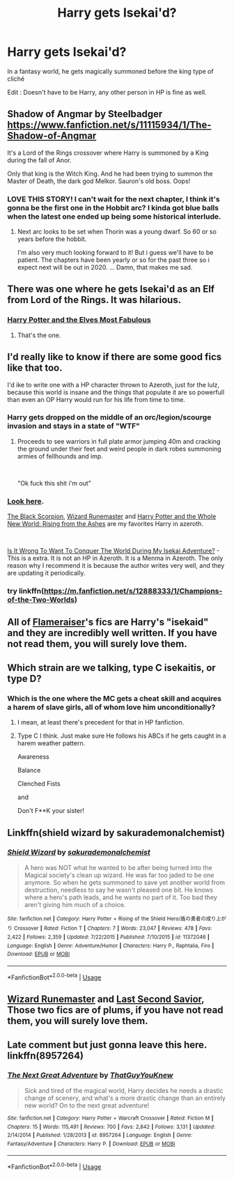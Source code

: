 #+TITLE: Harry gets Isekai'd?

* Harry gets Isekai'd?
:PROPERTIES:
:Author: Viloxity
:Score: 18
:DateUnix: 1563269549.0
:DateShort: 2019-Jul-16
:FlairText: Request
:END:
In a fantasy world, he gets magically summoned before the king type of cliché

Edit : Doesn't have to be Harry, any other person in HP is fine as well.


** Shadow of Angmar by Steelbadger [[https://www.fanfiction.net/s/11115934/1/The-Shadow-of-Angmar]]

It's a Lord of the Rings crossover where Harry is summoned by a King during the fall of Anor.

Only that king is the Witch King. And he had been trying to summon the Master of Death, the dark god Melkor. Sauron's old boss. Oops!
:PROPERTIES:
:Author: Torlov
:Score: 14
:DateUnix: 1563287565.0
:DateShort: 2019-Jul-16
:END:

*** LOVE THIS STORY! I can't wait for the next chapter, I think it's gonna be the first one in the Hobbit arc? I kinda got blue balls when the latest one ended up being some historical interlude.
:PROPERTIES:
:Author: CorruptedFlame
:Score: 3
:DateUnix: 1563404011.0
:DateShort: 2019-Jul-18
:END:

**** Next arc looks to be set when Thorin was a young dwarf. So 60 or so years before the hobbit.

I'm also very much looking forward to it! But i guess we'll have to be patient. The chapters have been yearly or so for the past three so i expect next will be out in 2020. ... Damn, that makes me sad.
:PROPERTIES:
:Author: Torlov
:Score: 3
:DateUnix: 1563406548.0
:DateShort: 2019-Jul-18
:END:


** There was one where he gets Isekai'd as an Elf from Lord of the Rings. It was hilarious.
:PROPERTIES:
:Author: PM_ME_IBUKI_SUIKA
:Score: 5
:DateUnix: 1563280325.0
:DateShort: 2019-Jul-16
:END:

*** [[https://www.fanfiction.net/s/11120132/1/Harry-Potter-and-the-Elves-Most-Fabulous][Harry Potter and the Elves Most Fabulous]]
:PROPERTIES:
:Author: ElDaniWar
:Score: 3
:DateUnix: 1563351159.0
:DateShort: 2019-Jul-17
:END:

**** That's the one.
:PROPERTIES:
:Author: PM_ME_IBUKI_SUIKA
:Score: 1
:DateUnix: 1563351515.0
:DateShort: 2019-Jul-17
:END:


** I'd really like to know if there are some good fics like that too.

I'd ike to write one with a HP character thrown to Azeroth, just for the lulz, because this world is insane and the things that populate it are so powerfull than even an OP Harry would run for his life from time to time.
:PROPERTIES:
:Author: Laenthis
:Score: 2
:DateUnix: 1563287016.0
:DateShort: 2019-Jul-16
:END:

*** Harry gets dropped on the middle of an orc/legion/scourge invasion and stays in a state of "WTF"
:PROPERTIES:
:Author: Mestrehunter
:Score: 2
:DateUnix: 1563327727.0
:DateShort: 2019-Jul-17
:END:

**** Proceeds to see warriors in full plate armor jumping 40m and cracking the ground under their feet and weird people in dark robes summoning armies of fellhounds and imp.

​

"Ok fuck this shit i'm out"
:PROPERTIES:
:Author: Laenthis
:Score: 2
:DateUnix: 1563360786.0
:DateShort: 2019-Jul-17
:END:


*** [[https://www.fanfiction.net/Harry-Potter-and-Warcraft-Crossovers/224/1035/?&srt=4&r=10&len=10&c2=1][Look here]].

[[https://www.fanfiction.net/s/6348826/1/The-Black-Scorpion][The Black Scorpion]], [[https://www.fanfiction.net/s/8933408/1/Wizard-Runemaster][Wizard Runemaster]] and [[https://www.fanfiction.net/s/10005918/1/Harry-Potter-and-the-Whole-New-World-Rising-from-the-Ashes][Harry Potter and the Whole New World: Rising from the Ashes]] are my favorites Harry in azeroth.

​

[[https://www.fanfiction.net/s/13303484/1/Is-It-Wrong-To-Want-To-Conquer-The-World-During-My-Isekai-Adventure][Is It Wrong To Want To Conquer The World During My Isekai Adventure?]] - This is a extra. It is not an HP in Azeroth. It is a Menma in Azeroth. The only reason why I recommend it is because the author writes very well, and they are updating it periodically.
:PROPERTIES:
:Author: ElDaniWar
:Score: 1
:DateUnix: 1563351509.0
:DateShort: 2019-Jul-17
:END:


*** try linkffn([[https://m.fanfiction.net/s/12888333/1/Champions-of-the-Two-Worlds]])
:PROPERTIES:
:Author: natus92
:Score: 1
:DateUnix: 1563360633.0
:DateShort: 2019-Jul-17
:END:


** All of [[https://www.fanfiction.net/u/2591156/Flameraiser][Flameraiser]]'s fics are Harry's "isekaid" and they are incredibly well written. If you have not read them, you will surely love them.
:PROPERTIES:
:Author: ElDaniWar
:Score: 2
:DateUnix: 1563351675.0
:DateShort: 2019-Jul-17
:END:


** Which strain are we talking, type C isekaitis, or type D?
:PROPERTIES:
:Author: Geairt_Annok
:Score: 2
:DateUnix: 1563272116.0
:DateShort: 2019-Jul-16
:END:

*** Which is the one where the MC gets a cheat skill and acquires a harem of slave girls, all of whom love him unconditionally?
:PROPERTIES:
:Author: rek-lama
:Score: 8
:DateUnix: 1563277449.0
:DateShort: 2019-Jul-16
:END:

**** I mean, at least there's precedent for that in HP fanfiction.
:PROPERTIES:
:Author: ForwardDiscussion
:Score: 9
:DateUnix: 1563289220.0
:DateShort: 2019-Jul-16
:END:


**** Type C I think. Just make sure He follows his ABCs if he gets caught in a harem weather pattern.

Awareness

Balance

Clenched Fists

and

Don't F**K your sister!
:PROPERTIES:
:Author: Geairt_Annok
:Score: 2
:DateUnix: 1563353021.0
:DateShort: 2019-Jul-17
:END:


** Linkffn(shield wizard by sakurademonalchemist)
:PROPERTIES:
:Author: LiriStorm
:Score: 1
:DateUnix: 1563298591.0
:DateShort: 2019-Jul-16
:END:

*** [[https://www.fanfiction.net/s/11372046/1/][*/Shield Wizard/*]] by [[https://www.fanfiction.net/u/912889/sakurademonalchemist][/sakurademonalchemist/]]

#+begin_quote
  A hero was NOT what he wanted to be after being turned into the Magical society's clean up wizard. He was far too jaded to be one anymore. So when he gets summoned to save yet another world from destruction, needless to say he wasn't pleased one bit. He knows where a hero's path leads, and he wants no part of it. Too bad they aren't giving him much of a choice.
#+end_quote

^{/Site/:} ^{fanfiction.net} ^{*|*} ^{/Category/:} ^{Harry} ^{Potter} ^{+} ^{Rising} ^{of} ^{the} ^{Shield} ^{Hero/盾の勇者の成り上がり} ^{Crossover} ^{*|*} ^{/Rated/:} ^{Fiction} ^{T} ^{*|*} ^{/Chapters/:} ^{7} ^{*|*} ^{/Words/:} ^{23,047} ^{*|*} ^{/Reviews/:} ^{478} ^{*|*} ^{/Favs/:} ^{2,422} ^{*|*} ^{/Follows/:} ^{2,359} ^{*|*} ^{/Updated/:} ^{7/22/2015} ^{*|*} ^{/Published/:} ^{7/10/2015} ^{*|*} ^{/id/:} ^{11372046} ^{*|*} ^{/Language/:} ^{English} ^{*|*} ^{/Genre/:} ^{Adventure/Humor} ^{*|*} ^{/Characters/:} ^{Harry} ^{P.,} ^{Raphtalia,} ^{Firo} ^{*|*} ^{/Download/:} ^{[[http://www.ff2ebook.com/old/ffn-bot/index.php?id=11372046&source=ff&filetype=epub][EPUB]]} ^{or} ^{[[http://www.ff2ebook.com/old/ffn-bot/index.php?id=11372046&source=ff&filetype=mobi][MOBI]]}

--------------

*FanfictionBot*^{2.0.0-beta} | [[https://github.com/tusing/reddit-ffn-bot/wiki/Usage][Usage]]
:PROPERTIES:
:Author: FanfictionBot
:Score: 1
:DateUnix: 1563298611.0
:DateShort: 2019-Jul-16
:END:


** [[https://www.fanfiction.net/s/8933408/1/Wizard-Runemaster][Wizard Runemaster]] and [[https://www.fanfiction.net/s/9068231/1/Last-Second-Savior][Last Second Savior]], Those two fics are of *plums*, if you have not read them, you will surely love them.
:PROPERTIES:
:Author: ElDaniWar
:Score: 1
:DateUnix: 1563351151.0
:DateShort: 2019-Jul-17
:END:


** Late comment but just gonna leave this here. linkffn(8957264)
:PROPERTIES:
:Author: Bookshelf47
:Score: 1
:DateUnix: 1571182900.0
:DateShort: 2019-Oct-16
:END:

*** [[https://www.fanfiction.net/s/8957264/1/][*/The Next Great Adventure/*]] by [[https://www.fanfiction.net/u/2940021/ThatGuyYouKnew][/ThatGuyYouKnew/]]

#+begin_quote
  Sick and tired of the magical world, Harry decides he needs a drastic change of scenery, and what's a more drastic change than an entirely new world? On to the next great adventure!
#+end_quote

^{/Site/:} ^{fanfiction.net} ^{*|*} ^{/Category/:} ^{Harry} ^{Potter} ^{+} ^{Warcraft} ^{Crossover} ^{*|*} ^{/Rated/:} ^{Fiction} ^{M} ^{*|*} ^{/Chapters/:} ^{15} ^{*|*} ^{/Words/:} ^{115,491} ^{*|*} ^{/Reviews/:} ^{700} ^{*|*} ^{/Favs/:} ^{2,842} ^{*|*} ^{/Follows/:} ^{3,131} ^{*|*} ^{/Updated/:} ^{2/14/2014} ^{*|*} ^{/Published/:} ^{1/28/2013} ^{*|*} ^{/id/:} ^{8957264} ^{*|*} ^{/Language/:} ^{English} ^{*|*} ^{/Genre/:} ^{Fantasy/Adventure} ^{*|*} ^{/Characters/:} ^{Harry} ^{P.} ^{*|*} ^{/Download/:} ^{[[http://www.ff2ebook.com/old/ffn-bot/index.php?id=8957264&source=ff&filetype=epub][EPUB]]} ^{or} ^{[[http://www.ff2ebook.com/old/ffn-bot/index.php?id=8957264&source=ff&filetype=mobi][MOBI]]}

--------------

*FanfictionBot*^{2.0.0-beta} | [[https://github.com/tusing/reddit-ffn-bot/wiki/Usage][Usage]]
:PROPERTIES:
:Author: FanfictionBot
:Score: 1
:DateUnix: 1571182910.0
:DateShort: 2019-Oct-16
:END:
